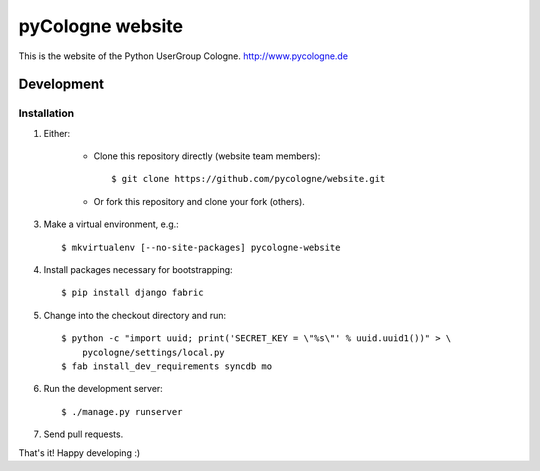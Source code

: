 pyCologne website
=================


This is the website of the Python UserGroup Cologne.
http://www.pycologne.de

Development
-----------

Installation
++++++++++++

1. Either:

    - Clone this repository directly (website team members)::

        $ git clone https://github.com/pycologne/website.git

    - Or fork this repository and clone your fork (others).

3. Make a virtual environment, e.g.::

    $ mkvirtualenv [--no-site-packages] pycologne-website

4. Install packages necessary for bootstrapping::

    $ pip install django fabric

5. Change into the checkout directory and run::

    $ python -c "import uuid; print('SECRET_KEY = \"%s\"' % uuid.uuid1())" > \
        pycologne/settings/local.py
    $ fab install_dev_requirements syncdb mo

6. Run the development server::

	$ ./manage.py runserver

7. Send pull requests.


That's it! Happy developing :)
